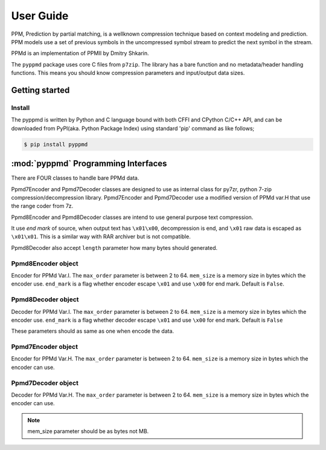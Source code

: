 .. _user_guide:

**********
User Guide
**********

PPM, Prediction by partial matching, is a wellknown compression technique
based on context modeling and prediction. PPM models use a set of previous
symbols in the uncompressed symbol stream to predict the next symbol in the
stream.

PPMd is an implementation of PPMII by Dmitry Shkarin.

The ``pyppmd`` package uses core C files from ``p7zip``.
The library has a bare function and no metadata/header handling functions.
This means you should know compression parameters and input/output data
sizes.


Getting started
===============

Install
-------

The pyppmd is written by Python and C language bound with both CFFI and CPython C/C++ API,
and can be downloaded from PyPI(aka. Python Package Index) using standard 'pip' command
as like follows;

.. code-block:: bash

    $ pip install pyppmd


:mod:`pyppmd` Programming Interfaces
====================================

There are FOUR classes to handle bare PPMd data.

Ppmd7Encoder and Ppmd7Decoder classes are designed to use as internal
class for py7zr, python 7-zip compression/decompression library.
Ppmd7Encoder and Ppmd7Decoder use a modified version of PPMd var.H
that use the range coder from 7z.

Ppmd8Encoder and Ppmd8Decoder classes are intend to use
general purpose text compression.

It use `end mark` of source, when output text has ``\x01\x00``,
decompression is end, and ``\x01`` raw data is escaped as ``\x01\x01``.
This is a similar way with RAR archiver but is not compatible.

Ppmd8Decoder also accept ``length`` parameter how many bytes should
generated.

Ppmd8Encoder object
-------------------

.. class:: Ppmd8Encoder(max_order: int, mem_size: int, end_mark: boolean)

    Encoder for PPMd Var.I. The ``max_order`` parameter is between 2 to 64.
    ``mem_size`` is a memory size in bytes which the encoder use.
    ``end_mark`` is a flag whether encoder escape ``\x01`` and use ``\x00``
    for end mark. Default is ``False``.

.. method:: Ppmd8Encoder.encode(data: Union[bytes, bytearray, memoryview])

    compress data, returning a bytes object containing copressed data.
    This data should be concatenated to the output produced by any
    preceding calls to the encode().
    Some input may be kept in internal buffer for later processing.

.. method:: Ppmd8Encoder.flush()

    All pending input is processed, and bytes object containing the remaining
    compressed output is returned. After calling flush(), the encode() method
    cannot be called again; the only realistic action is to delete the object.
    flush() method releases some resource the object used.

Ppmd8Decoder object
-------------------

.. class:: Ppmd8Decoder(max_order: int, mem_size: int, end_mark: boolean)

    Decoder for PPMd Var.I. The ``max_order`` parameter is between 2 to 64.
    ``mem_size`` is a memory size in bytes which the encoder use.
    ``end_mark`` is a flag whether decoder escape ``\x01`` and use ``\x00``
    for end mark. Default is ``False``

    These parameters should as same as one when encode the data.

.. method:: Ppmd8Decoder.decode(data: Union[bytes, bytearray, memoryview], length: int)

   decode the given data and returns decoded data.
   When end mark mode specified, and length is -1, then maximum output data is returned.

   If decoder got the end mark, decode() method automatically flush all data and close
   some resource. When reached to end mark, ``Ppmd8Decoder.eof`` member.

   When there is not an end mark mode, length should be positive integer.

   The decoder may return data which size is smaller than specified length, that is
   because size of input data is not enough to decode.


.. method:: Ppmd8Decoder.flush(length: int)

   When end mark mode, length is ignored.
   When data has already flushed, it just returns b""

   All pending input is processed, and a bytes object containing the remaining uncompressed
   output of specified length is returned. After calling flush(), the decode() method
   cannot be called again; the only realistic action is to delete the object.


Ppmd7Encoder object
-------------------

.. class:: Ppmd7Encoder(max_order: int, mem_size: int)

   Encoder for PPMd Var.H. The ``max_order`` parameter is between 2 to 64.
   ``mem_size`` is a memory size in bytes which the encoder can use.

.. method:: Ppmd7Encoder.encode(data: Union[bytes, bytearray, memoryview])

   Compress data, returning a bytes object containing compressed data for
   at least part of the data in data. This data should be concatenated to
   the output produced by any preceding calls to the encode() method.
   Some input may be kept in internal buffers for later processing.

.. method:: Ppmd7Encoder.flush()

   All pending input is processed, and bytes object containing the remaining
   compressed output is returned. After calling flush(), the encode() method
   cannot be called again; the only realistic action is to delete the object.


Ppmd7Decoder object
-------------------

.. class:: Ppmd7Decoder(max_order: int, mem_size: int)

   Decoder for PPMd Var.H. The ``max_order`` parameter is between 2 to 64.
   ``mem_size`` is a memory size in bytes which the encoder can use.

.. method:: Ppmd7Decoder.decode(data: Union[bytes, bytearray, memoryview], length: int)

   returns decoded data that sizes is length.

   decoder may return data which size is smaller than specified length, that is because
   size of input data is not enough to decode.

.. method:: Ppmd7Decoder.flush(length: int)

   All pending input is processed, and a bytes object containing the remaining uncompressed
   output of specified length is returned. After calling flush(), the decode() method
   cannot be called again; the only realistic action is to delete the object.

.. Note:: mem_size parameter should be as bytes not MB.
